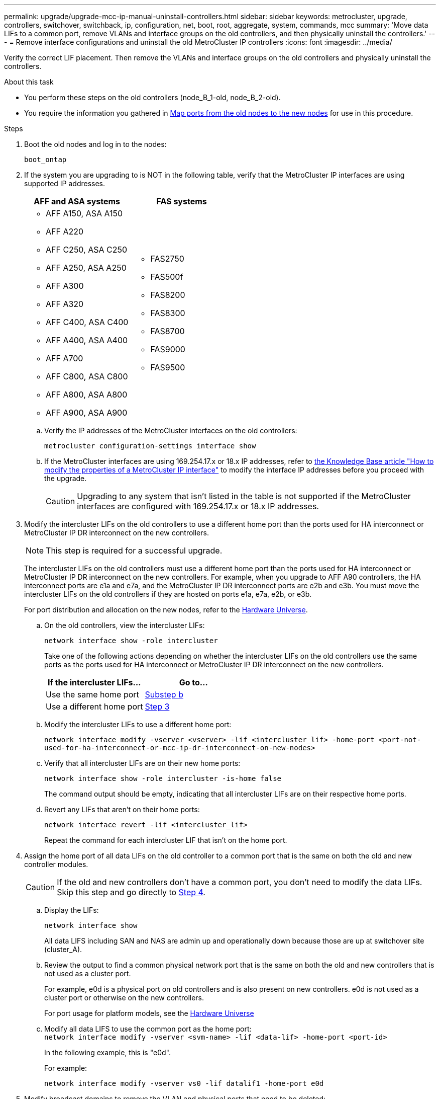 ---
permalink: upgrade/upgrade-mcc-ip-manual-uninstall-controllers.html
sidebar: sidebar
keywords: metrocluster, upgrade, controllers, switchover, switchback, ip, configuration, net, boot, root, aggregate, system, commands, mcc
summary: 'Move data LIFs to a common port, remove VLANs and interface groups on the old controllers, and then physically uninstall the controllers.'
---
= Remove interface configurations and uninstall the old MetroCluster IP controllers
:icons: font
:imagesdir: ../media/

[.lead]
Verify the correct LIF placement. Then remove the VLANs and interface groups on the old controllers and physically uninstall the controllers.

.About this task

* You perform these steps on the old controllers (node_B_1-old, node_B_2-old).

* You require the information you gathered in link:upgrade-mcc-ip-prepare-system.html#map-ports-from-the-old-nodes-to-the-new-nodes[Map ports from the old nodes to the new nodes] for use in this procedure.

.Steps

. Boot the old nodes and log in to the nodes:
+
`boot_ontap`

. If the system you are upgrading to is NOT in the following table, verify that the MetroCluster IP interfaces are using supported IP addresses. 
+
|===

h| AFF and ASA systems h| FAS systems 
a| 
* AFF A150, ASA A150 
* AFF A220
* AFF C250, ASA C250
* AFF A250, ASA A250
* AFF A300
* AFF A320
* AFF C400, ASA C400
* AFF A400, ASA A400
* AFF A700
* AFF C800, ASA C800
* AFF A800, ASA A800
* AFF A900, ASA A900
a| 
* FAS2750
* FAS500f
* FAS8200
* FAS8300
* FAS8700
* FAS9000
* FAS9500

|===


.. Verify the IP addresses of the MetroCluster interfaces on the old controllers:
+
`metrocluster configuration-settings interface show`

.. If the MetroCluster interfaces are using 169.254.17.x or 18.x IP addresses, refer to link:https://kb.netapp.com/on-prem/ontap/mc/MC-KBs/How_to_modify_the_properties_of_a_MetroCluster_IP_interface[the Knowledge Base article "How to modify the properties of a MetroCluster IP interface"^] to modify the interface IP addresses before you proceed with the upgrade.
+
CAUTION: Upgrading to any system that isn't listed in the table is not supported if the MetroCluster interfaces are configured with 169.254.17.x or 18.x IP addresses.


. Modify the intercluster LIFs on the old controllers to use a different home port than the ports used for HA interconnect or MetroCluster IP DR interconnect on the new controllers.
+
NOTE: This step is required for a successful upgrade.
+
The intercluster LIFs on the old controllers must use a different home port than the ports used for HA interconnect or MetroCluster IP DR interconnect on the new controllers. For example, when you upgrade to AFF A90 controllers, the HA interconnect ports are e1a and e7a, and the MetroCluster IP DR interconnect ports are e2b and e3b. You must move the intercluster LIFs on the old controllers if they are hosted on ports e1a, e7a, e2b, or e3b.
+
For port distribution and allocation on the new nodes, refer to the https://hwu.netapp.com[Hardware Universe].
+
.. On the old controllers, view the intercluster LIFs:
+
`network interface show  -role intercluster`
+
Take one of the following actions depending on whether the intercluster LIFs on the old controllers use the same ports as the ports used for HA interconnect or MetroCluster IP DR interconnect on the new controllers.
+
[cols=2*,options="header"]
|===
| If the intercluster LIFs...
| Go to...
| Use the same home port | <<controller_manual_upgrade_prepare_network_ports_2b,Substep b>>
| Use a different home port | <<controller_manual_upgrade_prepare_network_ports_3,Step 3>>
|===
+
.. [[controller_manual_upgrade_prepare_network_ports_2b]]Modify the intercluster LIFs to use a different home port:
+
`network interface modify -vserver <vserver> -lif <intercluster_lif> -home-port <port-not-used-for-ha-interconnect-or-mcc-ip-dr-interconnect-on-new-nodes>`
+
.. Verify that all intercluster LIFs are on their new home ports:
+
`network interface show -role intercluster -is-home  false`
+
The command output should be empty, indicating that all intercluster LIFs are on their respective home ports. 

.. Revert any LIFs that aren't on their home ports:
+
`network interface revert -lif <intercluster_lif>`
+
Repeat the command for each intercluster LIF that isn't on the home port.

. [[controller_manual_upgrade_prepare_network_ports_3]]Assign the home port of all data LIFs on the old controller to a common port that is the same on both the old and new controller modules.
+
CAUTION: If the old and new controllers don't have a common port, you don't need to modify the data LIFs. Skip this step and go directly to <<upgrades_manual_without_matching_ports, Step 4>>. 

.. Display the LIFs:
+
`network interface show`
+
All data LIFS including SAN and NAS are admin up and operationally down because those are up at switchover site (cluster_A).

 .. Review the output to find a common physical network port that is the same on both the old and new controllers that is not used as a cluster port.
+
For example, e0d is a physical port on old controllers and is also present on new controllers. e0d is not used as a cluster port or otherwise on the new controllers.
+
For port usage for platform models, see the https://hwu.netapp.com/[Hardware Universe]

.. Modify all data LIFS to use the common port as the home port:
 +
`network interface modify -vserver <svm-name> -lif <data-lif> -home-port <port-id>`
+
In the following example, this is "e0d".
+
For example:
+
----
network interface modify -vserver vs0 -lif datalif1 -home-port e0d
----

.  [[upgrades_manual_without_matching_ports]]Modify broadcast domains to remove the VLAN and physical ports that need to be deleted:
+
`broadcast-domain remove-ports -broadcast-domain <broadcast-domain-name> -ports <node-name:port-id>`
+
Repeat this step for all VLAN and physical ports.

. Remove any VLAN ports using cluster ports as member ports and interface groups using cluster ports as member ports.
 .. Delete VLAN ports:
 +
`network port vlan delete -node <node_name> -vlan-name <portid-vlandid>`
+
For example:
+
----
network port vlan delete -node node1 -vlan-name e1c-80
----

.. Remove physical ports from the interface groups:
+
`network port ifgrp remove-port -node <node_name> -ifgrp <interface-group-name> -port <portid>`
+
For example:
+
----
network port ifgrp remove-port -node node1 -ifgrp a1a -port e0d
----

.. Remove VLAN and interface group ports from the broadcast domain:
+
`network port broadcast-domain remove-ports -ipspace <ipspace> -broadcast-domain <broadcast-domain-name> -ports <nodename:portname,nodename:portnamee>,..`

.. Modify interface group ports to use other physical ports as member, as needed:
+
`ifgrp add-port -node <node_name> -ifgrp <interface-group-name> -port <port-id>`

. Halt the nodes to the `LOADER` prompt:
+
`halt -inhibit-takeover true`

. Connect to the serial console of the old controllers (node_B_1-old and node_B_2-old) at site_B and verify it is displaying the `LOADER` prompt.

. Gather the bootarg values:
+
`printenv`

. Disconnect the storage and network connections on node_B_1-old and node_B_2-old. Label the cables so that you can reconnect them to the new nodes.
. Disconnect the power cables from node_B_1-old and node_B_2-old.
. Remove the node_B_1-old and node_B_2-old controllers from the rack.

.What's next?
link:upgrade-mcc-ip-manual-setup-controllers.html[Set up the new controllers].

// 2025 Feb 13, ONTAPDOC-2607
// 2024 Nov 12, ONTAPDOC-2351